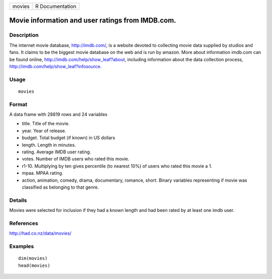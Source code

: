 ====== ===============
movies R Documentation
====== ===============

Movie information and user ratings from IMDB.com.
-------------------------------------------------

Description
~~~~~~~~~~~

The internet movie database, http://imdb.com/, is a website devoted to
collecting movie data supplied by studios and fans. It claims to be the
biggest movie database on the web and is run by amazon. More about
information imdb.com can be found online,
http://imdb.com/help/show_leaf?about, including information about the
data collection process, http://imdb.com/help/show_leaf?infosource.

Usage
~~~~~

::

   movies

Format
~~~~~~

A data frame with 28819 rows and 24 variables

-  title. Title of the movie.

-  year. Year of release.

-  budget. Total budget (if known) in US dollars

-  length. Length in minutes.

-  rating. Average IMDB user rating.

-  votes. Number of IMDB users who rated this movie.

-  r1-10. Multiplying by ten gives percentile (to nearest 10%) of users
   who rated this movie a 1.

-  mpaa. MPAA rating.

-  action, animation, comedy, drama, documentary, romance, short. Binary
   variables representing if movie was classified as belonging to that
   genre.

Details
~~~~~~~

Movies were selected for inclusion if they had a known length and had
been rated by at least one imdb user.

References
~~~~~~~~~~

http://had.co.nz/data/movies/

Examples
~~~~~~~~

::

   dim(movies)
   head(movies)
